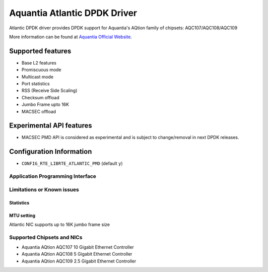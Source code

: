 ..  SPDX-License-Identifier: BSD-3-Clause
    Copyright(c) 2018 Aquantia Corporation.

Aquantia Atlantic DPDK Driver
=============================

Atlantic DPDK driver provides DPDK support for Aquantia's AQtion family of chipsets: AQC107/AQC108/AQC109

More information can be found at `Aquantia Official Website
<https://www.aquantia.com/products/client-connectivity/>`_.

Supported features
^^^^^^^^^^^^^^^^^^

- Base L2 features
- Promiscuous mode
- Multicast mode
- Port statistics
- RSS (Receive Side Scaling)
- Checksum offload
- Jumbo Frame upto 16K
- MACSEC offload

Experimental API features
^^^^^^^^^^^^^^^^^^^^^^^^^

- MACSEC PMD API is considered as experimental and is subject to change/removal in next DPDK releases.

Configuration Information
^^^^^^^^^^^^^^^^^^^^^^^^^

- ``CONFIG_RTE_LIBRTE_ATLANTIC_PMD`` (default ``y``)

Application Programming Interface
---------------------------------

Limitations or Known issues
---------------------------

Statistics
~~~~~~~~~~

MTU setting
~~~~~~~~~~~

Atlantic NIC supports up to 16K jumbo frame size

Supported Chipsets and NICs
---------------------------

- Aquantia AQtion AQC107 10 Gigabit Ethernet Controller
- Aquantia AQtion AQC108 5 Gigabit Ethernet Controller
- Aquantia AQtion AQC109 2.5 Gigabit Ethernet Controller
